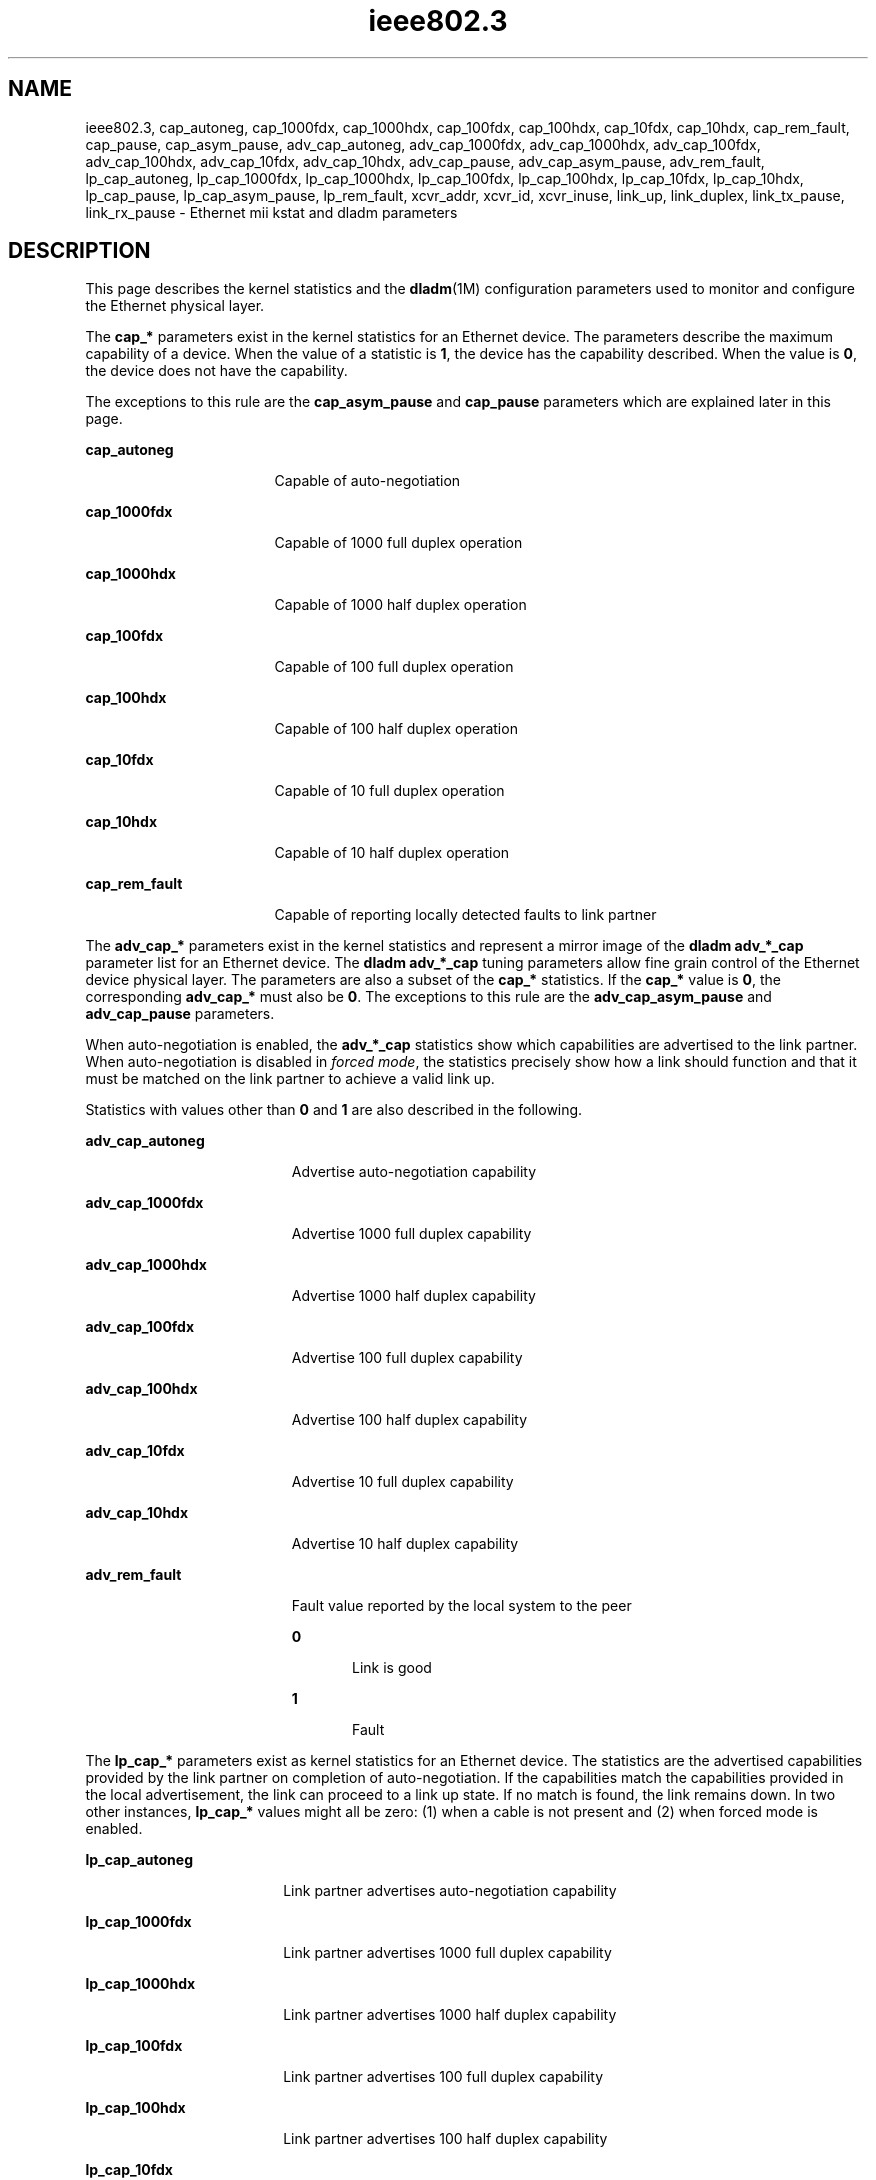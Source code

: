'\" te
.\" Copyright (c) 2007, 2011, Oracle and/or its affiliates. All rights reserved.
.TH ieee802.3 5 "24 Aug 2011" "SunOS 5.11" "Standards, Environments, and Macros"
.SH NAME
ieee802.3, cap_autoneg, cap_1000fdx, cap_1000hdx, cap_100fdx, cap_100hdx, cap_10fdx, cap_10hdx, cap_rem_fault, cap_pause, cap_asym_pause, adv_cap_autoneg, adv_cap_1000fdx, adv_cap_1000hdx, adv_cap_100fdx, adv_cap_100hdx, adv_cap_10fdx, adv_cap_10hdx, adv_cap_pause, adv_cap_asym_pause, adv_rem_fault, lp_cap_autoneg, lp_cap_1000fdx, lp_cap_1000hdx, lp_cap_100fdx, lp_cap_100hdx, lp_cap_10fdx, lp_cap_10hdx, lp_cap_pause, lp_cap_asym_pause, lp_rem_fault, xcvr_addr, xcvr_id, xcvr_inuse, link_up, link_duplex, link_tx_pause, link_rx_pause \- Ethernet mii kstat and dladm parameters
.SH DESCRIPTION
.sp
.LP
This page describes the kernel statistics and the \fBdladm\fR(1M) configuration  parameters used to monitor and configure the Ethernet physical layer. 
.sp
.LP
The \fBcap_*\fR parameters exist in the kernel statistics for an Ethernet device. The parameters describe the maximum capability of a device. When the value of a statistic is \fB1\fR, the device has the capability described. When the value is \fB0\fR, the device does not have the capability.
.sp
.LP
The exceptions to this rule are the \fBcap_asym_pause\fR and \fBcap_pause\fR parameters which are explained later in this page.
.sp
.ne 2
.mk
.na
\fB\fBcap_autoneg\fR\fR
.ad
.RS 17n
.rt  
Capable of auto-negotiation
.RE

.sp
.ne 2
.mk
.na
\fB\fBcap_1000fdx\fR\fR
.ad
.RS 17n
.rt  
Capable of 1000 full duplex operation
.RE

.sp
.ne 2
.mk
.na
\fB\fBcap_1000hdx\fR\fR
.ad
.RS 17n
.rt  
Capable of 1000 half duplex operation
.RE

.sp
.ne 2
.mk
.na
\fB\fBcap_100fdx\fR\fR
.ad
.RS 17n
.rt  
Capable of 100 full duplex operation
.RE

.sp
.ne 2
.mk
.na
\fB\fBcap_100hdx\fR\fR
.ad
.RS 17n
.rt  
Capable of 100 half duplex operation
.RE

.sp
.ne 2
.mk
.na
\fB\fBcap_10fdx\fR\fR
.ad
.RS 17n
.rt  
Capable of 10 full duplex operation
.RE

.sp
.ne 2
.mk
.na
\fB\fBcap_10hdx\fR\fR
.ad
.RS 17n
.rt  
Capable of 10 half duplex operation
.RE

.sp
.ne 2
.mk
.na
\fB\fBcap_rem_fault\fR\fR
.ad
.RS 17n
.rt  
Capable of reporting locally detected faults to link partner
.RE

.sp
.LP
The \fBadv_cap_*\fR parameters exist in the kernel statistics and represent a mirror image of the \fBdladm adv_*_cap\fR parameter list for an Ethernet device. The \fBdladm adv_*_cap\fR tuning parameters allow fine grain control of the Ethernet device physical layer. The parameters are also a subset of the \fBcap_*\fR statistics. If the \fBcap_*\fR value is \fB0\fR, the corresponding \fBadv_cap_*\fR must also be \fB0\fR. The exceptions to this rule are the \fBadv_cap_asym_pause\fR and \fBadv_cap_pause\fR parameters.
.sp
.LP
When auto-negotiation is enabled, the \fBadv_*_cap\fR statistics show which capabilities are advertised to the link partner. When auto-negotiation is disabled in \fIforced mode\fR, the statistics precisely show how a link should function and that it must be matched on the link partner to achieve a valid link up.
.sp
.LP
Statistics with values other than \fB0\fR and \fB1\fR are also described in the following.
.sp
.ne 2
.mk
.na
\fB\fBadv_cap_autoneg\fR\fR
.ad
.RS 19n
.rt  
Advertise auto-negotiation capability
.RE

.sp
.ne 2
.mk
.na
\fB\fBadv_cap_1000fdx\fR\fR
.ad
.RS 19n
.rt  
Advertise 1000 full duplex capability
.RE

.sp
.ne 2
.mk
.na
\fB\fBadv_cap_1000hdx\fR\fR
.ad
.RS 19n
.rt  
Advertise 1000 half duplex capability
.RE

.sp
.ne 2
.mk
.na
\fB\fBadv_cap_100fdx\fR\fR
.ad
.RS 19n
.rt  
Advertise 100 full duplex capability
.RE

.sp
.ne 2
.mk
.na
\fB\fBadv_cap_100hdx\fR\fR
.ad
.RS 19n
.rt  
Advertise 100 half duplex capability
.RE

.sp
.ne 2
.mk
.na
\fB\fBadv_cap_10fdx\fR\fR
.ad
.RS 19n
.rt  
Advertise 10 full duplex capability
.RE

.sp
.ne 2
.mk
.na
\fB\fBadv_cap_10hdx\fR\fR
.ad
.RS 19n
.rt  
Advertise 10 half duplex capability
.RE

.sp
.ne 2
.mk
.na
\fB\fBadv_rem_fault\fR\fR
.ad
.RS 19n
.rt  
Fault value reported by the local system to the peer
.sp
.ne 2
.mk
.na
\fB\fB0\fR\fR
.ad
.RS 5n
.rt  
Link is good
.RE

.sp
.ne 2
.mk
.na
\fB\fB1\fR\fR
.ad
.RS 5n
.rt  
Fault
.RE

.RE

.sp
.LP
The \fBlp_cap_*\fR parameters exist as kernel statistics for an Ethernet device. The statistics are the advertised capabilities provided by the link partner on completion of auto-negotiation. If the capabilities match the capabilities provided in the local advertisement, the link can proceed to a link up state. If no match is found, the link remains down. In two other instances, \fBlp_cap_*\fR values might all be zero: (1) when a cable is not present and (2) when forced mode is enabled.
.sp
.ne 2
.mk
.na
\fB\fBlp_cap_autoneg\fR\fR
.ad
.RS 18n
.rt  
Link partner advertises auto-negotiation capability
.RE

.sp
.ne 2
.mk
.na
\fB\fBlp_cap_1000fdx\fR\fR
.ad
.RS 18n
.rt  
Link partner advertises 1000 full duplex capability
.RE

.sp
.ne 2
.mk
.na
\fB\fBlp_cap_1000hdx\fR\fR
.ad
.RS 18n
.rt  
Link partner advertises 1000 half duplex capability
.RE

.sp
.ne 2
.mk
.na
\fB\fBlp_cap_100fdx\fR\fR
.ad
.RS 18n
.rt  
Link partner advertises 100 full duplex capability
.RE

.sp
.ne 2
.mk
.na
\fB\fBlp_cap_100hdx\fR\fR
.ad
.RS 18n
.rt  
Link partner advertises 100 half duplex capability
.RE

.sp
.ne 2
.mk
.na
\fB\fBlp_cap_10fdx\fR\fR
.ad
.RS 18n
.rt  
Link partner advertises 10 full duplex capability
.RE

.sp
.ne 2
.mk
.na
\fB\fBlp_cap_10hdx\fR\fR
.ad
.RS 18n
.rt  
Link partner advertises 10 half duplex capability
.RE

.sp
.ne 2
.mk
.na
\fB\fBlp_rem_fault\fR\fR
.ad
.RS 18n
.rt  
Fault value the remote system reports
.sp
.ne 2
.mk
.na
\fB\fB0\fR\fR
.ad
.RS 5n
.rt  
Link is good
.RE

.sp
.ne 2
.mk
.na
\fB\fB1\fR\fR
.ad
.RS 5n
.rt  
Fault 
.RE

.RE

.sp
.LP
The \fBxcvr_*\fR kernel statistics provide information about the physical layer device that is in use.
.sp
.ne 2
.mk
.na
\fB\fBxcvr_addr\fR\fR
.ad
.RS 14n
.rt  
MII address in the \fB0\fR to \fB31\fR range of the physical layer device in use for a given Ethernet device
.RE

.sp
.ne 2
.mk
.na
\fB\fBxcvr_id\fR\fR
.ad
.RS 14n
.rt  
MII transceiver manufacturer and device ID
.RE

.sp
.ne 2
.mk
.na
\fB\fBxcvr_inuse\fR\fR
.ad
.RS 14n
.rt  
MII transceiver type, based on the following list:
.sp
.ne 2
.mk
.na
\fB\fB0\fR other\fR
.ad
.RS 15n
.rt  
Undefined
.RE

.sp
.ne 2
.mk
.na
\fB\fB1\fR none\fR
.ad
.RS 15n
.rt  
MII present, but nothing connected
.RE

.sp
.ne 2
.mk
.na
\fB\fB2\fR 10Mb/s\fR
.ad
.RS 15n
.rt  
10Mb/s Manchester encoding
.RE

.sp
.ne 2
.mk
.na
\fB\fB3\fR 100BaseT4\fR
.ad
.RS 15n
.rt  
100 Mb/s 8B/6T
.RE

.sp
.ne 2
.mk
.na
\fB\fB4\fR 100BaseX\fR
.ad
.RS 15n
.rt  
100 Mb/s 4B/5B
.RE

.sp
.ne 2
.mk
.na
\fB\fB5\fR 100BaseT2\fR
.ad
.RS 15n
.rt  
100 Mb/s PAM5X5
.RE

.sp
.ne 2
.mk
.na
\fB\fB6\fR 1000BaseX\fR
.ad
.RS 15n
.rt  
1000 Mb/s 8B/10B
.RE

.sp
.ne 2
.mk
.na
\fB\fB7\fR 1000BaseT\fR
.ad
.RS 15n
.rt  
1000 Mb/s 4D-PAM5
.RE

The above values define maximum capability. In many cases, lower speeds can occur. The \fBcap_*\fR statistics must be viewed to establish the range of capability.
.RE

.sp
.LP
The \fBlink_*\fR kernel statistics show the link state at the local end of the connection.
.sp

.sp
.TS
tab();
lw(2.01i) lw(.6i) lw(2.89i) 
lw(2.01i) lw(.6i) lw(2.89i) 
.
\fBlink_up\fR\fB1\fRLink is up
\fB0\fRLink is down
\fBlink_duplex\fR\fB2\fRFull duplex link
\fB1\fRHalf duplex link
\fB0\fRUnknown
.TE

.sp
.LP
The \fBcap_asym_pause\fR, \fBcap_pause\fR, \fBadv_cap_asym_pause\fR, and \fBadv_cap_pause\fR parameters do not follow the rules of other \fBcap_*\fR and \fBadv_cap_*\fR kstats or parameters. The \fBcap_*pause\fR  kstats provide information about the capabilities supported by the device and constrain the values that may be set to the corresponding \fBadv_cap_*pause\fR parameters.
.sp
.ne 2
.mk
.na
\fB\fBcap_pause\fR\fR
.ad
.RS 18n
.rt  
Symmetric pause capability.
.RE

.sp
.ne 2
.mk
.na
\fB\fBcap_asym_pause\fR\fR
.ad
.RS 18n
.rt  
Asymmetric pause capability.
.RE

.sp
.LP
The \fBadv_cap_pause\fR and \fBadv_cap_asym_pause\fR statistics are limited by the available settings for \fBcap_pause\fR and \fBcap_asym_pause\fR. These statistics are read-only values whose settings may be administratively controlled by setting the flowctrl property supported by  \fBdladm\fR(1M). For a device that is fully capable of pausing both Rx (receive) and Tx (transmit) operations, the settings available are defined in the truth table that follows the \fBadv_cap_pause\fR and \fBadv_cap_asm_pause\fR parameter descriptions below.
.sp
.ne 2
.mk
.na
\fB\fBadv_cap_pause\fR\fR
.ad
.RS 22n
.rt  
When adv_cap_pause is 1, the device can both assert and respond to flow control.                           This is the pre-Gigabit, symmetric mode of operation, and implies a full (both send and receive) implementation of the PAUSE mechanism within the device. In addition, if adv_cap_asym_pause is 1, the device can operate either symmetrically or asymmetrically in either direction.
.sp
If adv_cap_pause is 0, advertised, flow-control behavior is determined by adv_cap_asym_pause. If the value of adv_cap_asym_pause is 1, the device can assert flow control, but cannot resend.
.sp
No flow control is available when bot adv_cap_pause  and adv_cap_asym_pause are 0.
.RE

.sp
.ne 2
.mk
.na
\fB\fBadv_cap_asym_pause\fR\fR
.ad
.RS 22n
.rt  
Asymmetric pause capability.
.RE

.sp
.LP
The \fBcap_asym_pause\fR and \fBcap_pause\fR statistics show the capability of a device and also limit the legal setting for \fBadv_cap_asym_pause\fR and \fBadv_cap_pause\fR.  The  following  truth table describes the available \fBadv_cap_asym_pause\fR and \fBadv_cap_pause\fR settings limited by \fBcap_asym_pause\fR and \fBcap_pause statistics\fR. The abbreviations below are used in the table.
.sp
.ne 2
.mk
.na
\fBCA\fR
.ad
.RS 6n
.rt  
\fBcap_asym_pause\fR
.RE

.sp
.ne 2
.mk
.na
\fBCP\fR
.ad
.RS 6n
.rt  
\fBcap_pause\fR
.RE

.sp
.ne 2
.mk
.na
\fBAA\fR
.ad
.RS 6n
.rt  
\fBadv_cap_asym_pause\fR
.RE

.sp
.ne 2
.mk
.na
\fBAP\fR
.ad
.RS 6n
.rt  
\fBadv_cap_pause\fR
.RE

.sp

.sp
.TS
tab();
lw(.45i) lw(.49i) lw(.49i) lw(.54i) lw(3.53i) 
lw(.45i) lw(.49i) lw(.49i) lw(.54i) lw(3.53i) 
.
\fBCP\fR\fBCA\fR\fBAP\fR\fBAA\fR\fBDescription\fR
\fB0\fR\fB0\fR\fB0\fR\fB0\fRNo pause in use.
\fB0\fR\fB0\fR\fBx\fR\fBx\fRDevice not pause capable, cannot set.
\fB0\fR\fB1\fR\fB0\fR\fB0\fRT{
Asymmetric Rx pause capable, but not advertised.
T}
\fB0\fR\fB1\fR\fB0\fR\fB1\fRT{
Asymmetric Rx pause capable and advertised.
T}
\fB0\fR\fB1\fR\fB1\fR\fB0\fRT{
Asymmetric Rx pause capable, but not advertised. Not capable of symmetric pause.
T}
\fB0\fR\fB1\fR\fB1\fR\fB1\fRT{
Asymmetric Rx pause capable and advertised. No symmetric pause capability or asymmetric Tx pause.
T}
\fB1\fR\fB0\fR\fB0\fR\fB0\fRT{
Symmetric pause capable, but not advertised.
T}
\fB1\fR\fB0\fR\fB0\fR\fB1\fRT{
Symmetric pause capable, advertising asymmetric Rx pause only.
T}
\fB1\fR\fB0\fR\fB1\fR\fB0\fRT{
Symmetric pause capable, advertising symmetric Rx and Tx pause capability.
T}
\fB1\fR\fB0\fR\fB1\fR\fB1\fRSymmetric pause capable and advertised.
\fB1\fR\fB1\fR\fB0\fR\fB0\fRT{
Symmetric and asymmetric pause capable, but not advertised.
T}
\fB1\fR\fB1\fR\fB0\fR\fB1\fRT{
Symmetric and asymmetric Tx pause capable. Only asymmetric Tx pause advertised.
T}
\fB1\fR\fB1\fR\fB1\fR\fB0\fRT{
Symmetric and symmetric Tx pause capable. Only symmetric pause advertised.
T}
\fB1\fR\fB1\fR\fB1\fR\fB1\fRT{
Asymmetric Tx pause capable and advertised.
T}
.TE

.sp
.LP
In the cases above, an error is posted when a device driver cannot advertise. A new setting is ignored and values revert to the previous setting.
.sp
.LP
The \fBlp_cap_pause\fR and the \fBlp_cap_asym_pause\fR provide the advertised capabilities of the link partners.
.sp
.ne 2
.mk
.na
\fB\fBlp_cap_pause\fR\fR
.ad
.RS 21n
.rt  
When \fBlp_cap_pause\fR is 1, the link-partner can both assert and respond to flow control. This is the pre-Gigabit, symmetric mode of operation, and implies a full (both send and receive) implementation of the  PAUSE mechanism within the device. In addition, if \fBlp_cap_asym_pause\fR is 1, the link-partner can operate either symmetrically or asymmetrically in either direction.
.sp
If \fBlp_cap_pause\fR is 0, the flow-control behavior supported by the link-partner is determined by \fBlp_cap_asym_pause\fR. If the value of \fBlp_cap_asym_pause\fR is 1, the link-partner can assert flow control, but cannot respond to any pause-frames sent to it.
.sp
No flow control is available when both \fBlp_cap_pause\fR and \fBlp_cap_asym_pause\fR are 0.
.RE

.sp
.ne 2
.mk
.na
\fB\fBlp_cap_asym_pause\fR\fR
.ad
.RS 21n
.rt  
Asymmetric pause capability
.RE

.sp
.LP
When \fBadv_*pause_cap\fR and \fBlp_*pause_cap\fR are compared on completion of auto-negotiation, the chosen flow control mechanism for the link depends on what is most meaningful.
.sp
.ne 2
.mk
.na
\fB\fBlink_tx_pause\fR\fR
.ad
.RS 17n
.rt  
Link partner can assert flow control by sending pause frames when congestion is experienced.
.RE

.sp
.ne 2
.mk
.na
\fB\fBlink_rx_pause\fR\fR
.ad
.RS 17n
.rt  
Link partner can  respond to pause frames  received.
.RE

.sp
.LP
The following truth table illustrates the meaningful flow control combinations related to local and link partner configurations. The abbreviations below are used in the table.
.sp
.ne 2
.mk
.na
\fBAA\fR
.ad
.RS 7n
.rt  
\fBadv_cap_asym_pause\fR
.RE

.sp
.ne 2
.mk
.na
\fBAP\fR
.ad
.RS 7n
.rt  
\fBadv_cap_pause\fR
.RE

.sp
.ne 2
.mk
.na
\fBLAC\fR
.ad
.RS 7n
.rt  
\fBlp_cap_asym_pause\fR
.RE

.sp
.ne 2
.mk
.na
\fBLPC\fR
.ad
.RS 7n
.rt  
\fBlp_cap_pause\fR
.RE

.sp
.ne 2
.mk
.na
\fBLA\fR
.ad
.RS 7n
.rt  
\fBlink_asym_pause\fR
.RE

.sp
.ne 2
.mk
.na
\fBLP\fR
.ad
.RS 7n
.rt  
\fBlink_pause\fR
.RE

.sp

.sp
.TS
tab();
lw(.33i) lw(.33i) lw(.37i) lw(.37i) lw(.33i) lw(.37i) lw(3.39i) 
lw(.33i) lw(.33i) lw(.37i) lw(.37i) lw(.33i) lw(.37i) lw(3.39i) 
.
\fBAA\fR\fBAP\fR\fBLAC\fR\fBLPC\fR\fBLA\fR\fBLP\fR\fBDescription\fR
\fB1\fR\fB0\fR\fB1\fR\fB1\fR\fB1\fR\fB0\fRT{
Local station will Tx a pause when Rx is congested.
T}
\fB0\fR\fB1\fR\fB0\fR\fB1\fR\fB0\fR\fB1\fRT{
Flow control in both Rx and Tx directions.
T}
\fBx\fR\fB1\fR\fB1\fR\fB0\fR\fB1\fR\fB1\fRT{
Local station honors received Pause frames by temporarily suspending Transmit.
T}
\fBx\fR\fBx\fR\fBx\fR\fBx\fR\fB0\fR\fB0\fRT{
All other combinations: Flow control not available on the link
T}
.TE

.sp
.LP
When forced mode is enabled, the current  setting of \fBadv_cap_asym_pause\fR  and \fBadv_cap_pause\fR are used for the link. The \fBlink_asym_pause\fR and \fBlink_pause\fR become equal to the current \fBadv_cap_asym_pause\fR and \fBadv_cap_pause\fR settings. The above table also applies in forced mode, but the link partner configuration  must be checked to verify that flow control is operating on the link.
.SH SEE ALSO
.sp
.LP
\fBdladm\fR(1M), \fBdriver.conf\fR(4), \fBbge\fR(7D), \fBdlpi\fR(7P), \fBeri\fR(7D), \fBgld\fR(7D), \fBhme\fR(7D), \fBqfe\fR(7d)
.SH NOTES
.sp
.LP
When \fBadv_cap_autoneg\fR is set to \fB0\fR, the highest priority speed and duplex is used for forced mode.
.sp
.LP
The highest priority is the highest speed at full duplex. The lowest priority is the lowest speed at half duplex.
.sp
.LP
MII transceivers can exist internally to a system or can be connected to an external MII connector. Typically, an internal transceiver has an \fBxcvr_addr\fR of \fB1\fR, while an external connection has an \fBxcvr_addr\fR of \fB0\fR.
